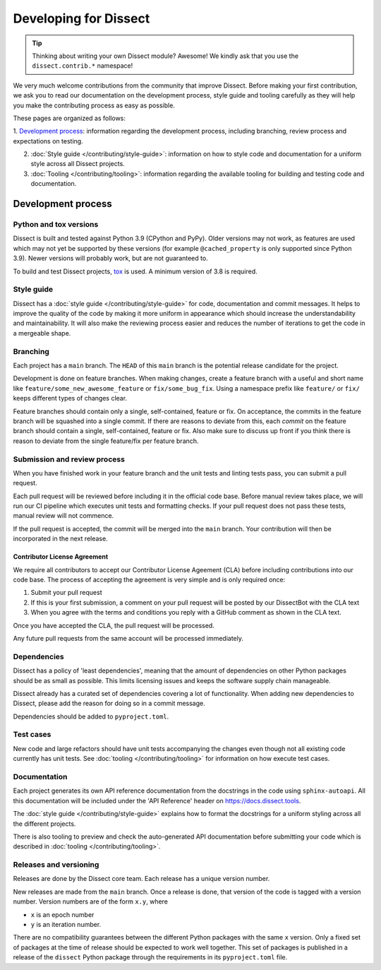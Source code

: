 Developing for Dissect
======================

.. tip::

    Thinking about writing your own Dissect module? Awesome! We kindly ask that you use the ``dissect.contrib.*`` namespace!



We very much welcome contributions from the community that improve Dissect. Before making your first contribution, we
ask you to read our documentation on the development process, style guide and tooling carefully as they will help you make the contributing process as easy as possible.

These pages are organized as follows:

1. `Development process`_: information regarding the development process, including branching, review process and expectations on
testing.

2. :doc:`Style guide </contributing/style-guide>`: information on how to style code and documentation for a uniform style across all Dissect projects.

3. :doc:`Tooling </contributing/tooling>`: information regarding the available tooling for building and testing code and documentation.


Development process
-------------------


Python and tox versions
~~~~~~~~~~~~~~~~~~~~~~~

Dissect is built and tested against Python 3.9 (CPython and PyPy). Older versions may not work, as features are used which
may not yet be supported by these versions (for example ``@cached_property`` is only supported since Python 3.9).
Newer versions will probably work, but are not guaranteed to.

To build and test Dissect projects, `tox <https://tox.wiki/en/latest/>`_ is used. A minimum version of 3.8 is required.

Style guide
~~~~~~~~~~~

Dissect has a :doc:`style guide </contributing/style-guide>` for code, documentation and commit messages.
It helps to improve the quality of the code by making it more uniform in appearance which should increase the understandability and
maintainability. It will also make the reviewing process easier and reduces the number of iterations to get the code in
a mergeable shape.

Branching
~~~~~~~~~

Each project has a ``main`` branch. The ``HEAD`` of this ``main`` branch is the potential release candidate for the project.

Development is done on feature branches. When making changes, create a feature branch with a useful and short
name like ``feature/some_new_awesome_feature`` or ``fix/some_bug_fix``. Using a namespace prefix like ``feature/`` or
``fix/`` keeps different types of changes clear.

Feature branches should contain only a single, self-contained, feature or fix. On acceptance, the commits
in the feature branch will be squashed into a single commit. If there are reasons to deviate from this, each *commit* on
the feature branch should contain a single, self-contained, feature or fix. Also make sure to discuss up front if you
think there is reason to deviate from the single feature/fix per feature branch.

Submission and review process
~~~~~~~~~~~~~~~~~~~~~~~~~~~~~

When you have finished work in your feature branch and the unit tests and linting tests pass, you can submit
a pull request.

Each pull request will be reviewed before including it in the official code base. Before manual review takes place,
we will run our CI pipeline which executes unit tests and formatting checks. If your pull request does not pass these tests, manual
review will not commence.

If the pull request is accepted, the commit will be merged into the ``main`` branch.
Your contribution will then be incorporated in the next release.

Contributor License Agreement
"""""""""""""""""""""""""""""

We require all contributors to accept our Contributor License Ageement (CLA) before including contributions into our code base.
The process of accepting the agreement is very simple and is only required once:

1. Submit your pull request
2. If this is your first submission, a comment on your pull request will be posted by our DissectBot with the CLA text
3. When you agree with the terms and conditions you reply with a GitHub comment as shown in the CLA text.

Once you have accepted the CLA, the pull request will be processed.

Any future pull requests from the same account will be processed immediately.

Dependencies
~~~~~~~~~~~~

Dissect has a policy of 'least dependencies', meaning that the amount of dependencies on other Python packages should be as small
as possible. This limits licensing issues and keeps the software supply chain manageable.

Dissect already has a curated set of dependencies covering a lot of functionality. When adding new dependencies to Dissect, please
add the reason for doing so in a commit message.

Dependencies should be added to ``pyproject.toml``.

Test cases
~~~~~~~~~~

New code and large refactors should have unit tests accompanying the changes even though not all existing code currently has unit tests.
See :doc:`tooling </contributing/tooling>` for information on how execute test cases.


Documentation
~~~~~~~~~~~~~

Each project generates its own API reference documentation from the docstrings in the code using ``sphinx-autoapi``.
All this documentation will be included under the 'API Reference' header on https://docs.dissect.tools.

The :doc:`style guide </contributing/style-guide>` explains how to format the docstrings for a uniform styling across
all the different projects.

There is also tooling to preview and check the auto-generated API documentation before submitting your code which
is described in :doc:`tooling </contributing/tooling>`.

Releases and versioning
~~~~~~~~~~~~~~~~~~~~~~~

Releases are done by the Dissect core team. Each release has a unique version number.

New releases are made from the ``main`` branch. Once a release is done, that version of the code is tagged with a version number.
Version numbers are of the form ``x.y``, where

- ``x`` is an epoch number
- ``y`` is an iteration number.

There are no compatibility
guarantees between the different Python packages with the same ``x`` version. Only a fixed set of packages at the time of
release should be expected to work well together. This set of packages is published in a release of the ``dissect`` Python
package through the requirements in its ``pyproject.toml`` file.
